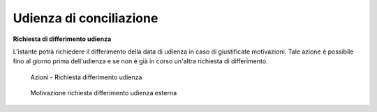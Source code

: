Udienza di conciliazione
========================





**Richiesta di differimento udienza**

L'istante potrà richiedere il differimento della data di udienza in caso di giustificate motivazioni. Tale azione è possibile fino al giorno prima dell'udienza e se non è già in corso un'altra richiesta di differimento.

.. figure:: /media/barra_azioni_richdifferimento.png
   :name: barra-azioni-richdifferimento
   :alt: Richiesta differimento barra azioni
   
   Azioni - Richiesta differimento udienza

.. figure:: /media/motivazione_richdifferimento.png
   :name: motivazione-richdifferimento
   :alt: Motivazione richiesta differimento
   
   Motivazione richiesta differimento udienza esterna

